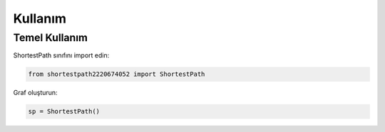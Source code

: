 Kullanım
=======

Temel Kullanım
------------

ShortestPath sınıfını import edin:

.. code-block:: python

   from shortestpath2220674052 import ShortestPath

Graf oluşturun:

.. code-block:: python

   sp = ShortestPath()